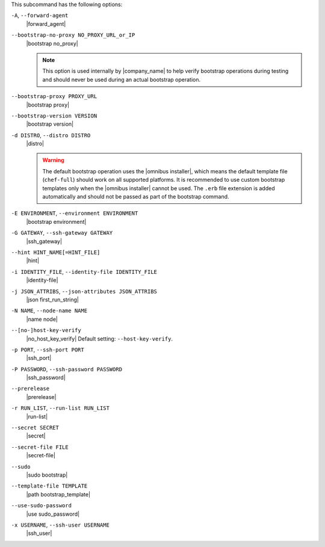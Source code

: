 .. The contents of this file are included in multiple topics.
.. This file describes a command or a sub-command for Knife.
.. This file should not be changed in a way that hinders its ability to appear in multiple documentation sets.


This subcommand has the following options:

``-A``, ``--forward-agent``
   |forward_agent|

``--bootstrap-no-proxy NO_PROXY_URL_or_IP``
   |bootstrap no_proxy| 

   .. note:: This option is used internally by |company_name| to help verify bootstrap operations during testing and should never be used during an actual bootstrap operation.

``--bootstrap-proxy PROXY_URL``
   |bootstrap proxy|

``--bootstrap-version VERSION``
   |bootstrap version|

``-d DISTRO``, ``--distro DISTRO``
   |distro|

   .. warning:: The default bootstrap operation uses the |omnibus installer|, which means the default template file (``chef-full``) should work on all supported platforms. It is recommended to use custom bootstrap templates only when the |omnibus installer| cannot be used. The ``.erb`` file extension is added automatically and should not be passed as part of the bootstrap command.

``-E ENVIRONMENT``, ``--environment ENVIRONMENT``
   |bootstrap environment|
   
``-G GATEWAY``, ``--ssh-gateway GATEWAY``
   |ssh_gateway|

``--hint HINT_NAME[=HINT_FILE]``
   |hint|

``-i IDENTITY_FILE``, ``--identity-file IDENTITY_FILE``
   |identity-file|

``-j JSON_ATTRIBS``, ``--json-attributes JSON_ATTRIBS``
   |json first_run_string|

``-N NAME``, ``--node-name NAME``
   |name node|

``--[no-]host-key-verify``
   |no_host_key_verify| Default setting: ``--host-key-verify``.

``-p PORT``, ``--ssh-port PORT``
   |ssh_port|

``-P PASSWORD``, ``--ssh-password PASSWORD``
   |ssh_password|

``--prerelease``
   |prerelease|

``-r RUN_LIST``, ``--run-list RUN_LIST``
   |run-list|

``--secret SECRET``
   |secret|

``--secret-file FILE``
   |secret-file|

``--sudo``
   |sudo bootstrap|

``--template-file TEMPLATE``
   |path bootstrap_template|

``--use-sudo-password``
   |use sudo_password|

``-x USERNAME``, ``--ssh-user USERNAME``
   |ssh_user|

